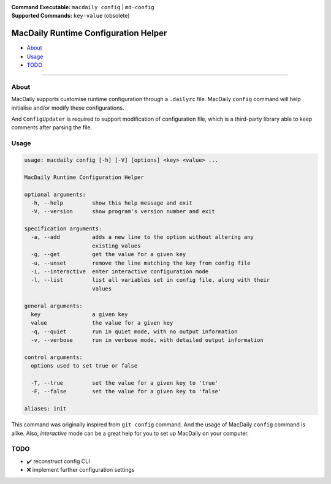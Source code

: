 :Command Executable:
    ``macdaily config`` | ``md-config``
:Supported Commands:
    ``key-value`` (obsolete)

=====================================
MacDaily Runtime Configuration Helper
=====================================

- `About <#about>`__
- `Usage <#usage>`__
- `TODO <#todo>`__

--------------

About
-----

MacDaily supports customise runtime configuration through a ``.dailyrc`` file.
MacDaily ``config`` command will help initialise and/or modify these
configurations.

And |configupdater| is required to support modification of configuration file,
which is a third-party library able to keep comments after parsing the file.

.. |configupdater| replace:: ``ConfigUpdater``
.. _configupdater: https://configupdater.readthedocs.io

Usage
-----

.. code:: man

    usage: macdaily config [-h] [-V] [options] <key> <value> ...

    MacDaily Runtime Configuration Helper

    optional arguments:
      -h, --help         show this help message and exit
      -V, --version      show program's version number and exit

    specification arguments:
      -a, --add          adds a new line to the option without altering any
                         existing values
      -g, --get          get the value for a given key
      -u, --unset        remove the line matching the key from config file
      -i, --interactive  enter interactive configuration mode
      -l, --list         list all variables set in config file, along with their
                         values

    general arguments:
      key                a given key
      value              the value for a given key
      -q, --quiet        run in quiet mode, with no output information
      -v, --verbose      run in verbose mode, with detailed output information

    control arguments:
      options used to set true or false

      -T, --true         set the value for a given key to 'true'
      -F, --false        set the value for a given key to 'false'

    aliases: init

This command was originally inspired from ``git config`` command. And the usage
of MacDaily ``config`` command is alike. Also, *interactive* mode can be a
great help for you to set up MacDaily on your computer.

TODO
----

- ✔️ reconstruct config CLI
- ❌ implement further configuration settings
